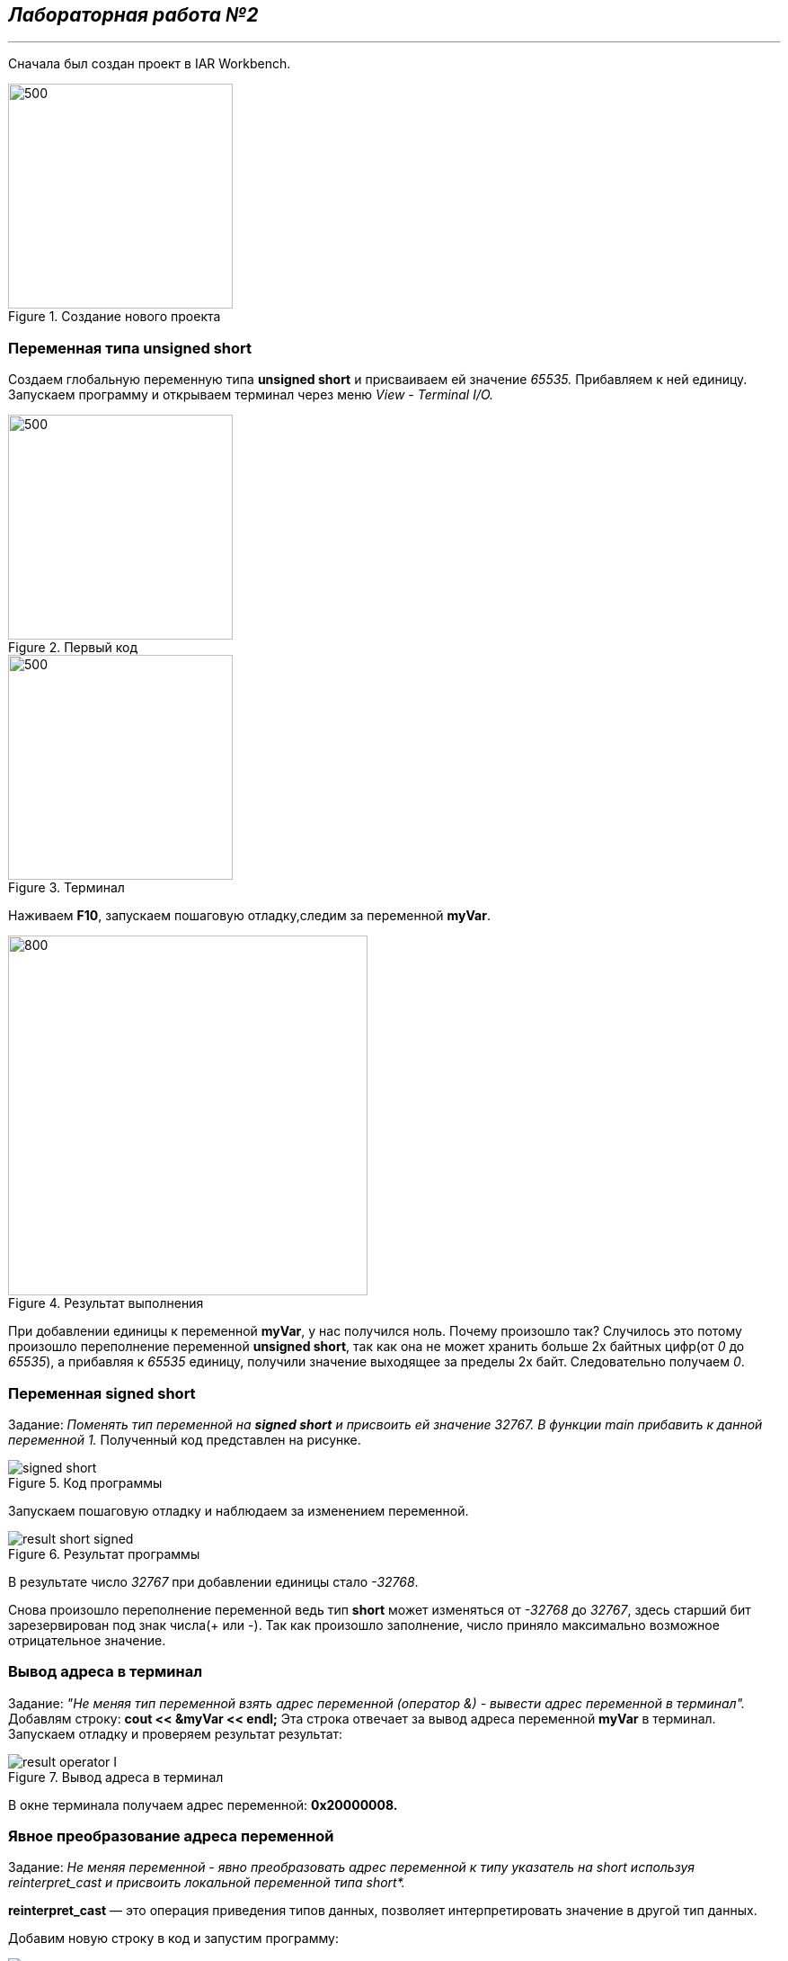 == *_Лабораторная работа №2_*
---

Сначала был создан проект в IAR Workbench.

.Создание нового проекта
image::photo/file.png[500,250]

=== Переменная типа unsigned short

Создаем глобальную переменную типа *unsigned short* и присваиваем ей значение _65535._ Прибавляем к ней единицу.
Запускаем программу и открываем терминал через меню _View - Terminal I/O._

.Первый код
image::photo/perviy cod.png[500,250]

.Терминал
image::photo/terminal.png[500,250]
Наживаем *F10*, запускаем пошаговую отладку,следим за переменной *myVar*.

.Результат выполнения
image::photo/result 1 unsig short.png[800,400]
При добавлении единицы к переменной *myVar*, у нас получился ноль. Почему произошло так?
Случилось это потому произошло переполнение переменной *unsigned short*, так как она не может хранить больше 2х байтных цифр(от _0_ до _65535_), а прибавляя к _65535_ единицу, получили значение выходящее за пределы 2х байт.
Следовательно получаем _0_.

=== Переменная *signed short*
Задание: _Поменять тип переменной на *signed short* и присвоить ей значение 32767. В функции main прибавить к данной переменной 1._
Полученный код представлен на рисунке.

.Код программы
image::photo/signed short.png[]

Запускаем пошаговую отладку и наблюдаем за изменением переменной.

.Результат программы
image::photo/result short signed.png[]

В результате число _32767_ при добавлении единицы стало _-32768_.

Снова произошло переполнение переменной ведь тип *short* может изменяться от _-32768_ до _32767_, здесь старший бит зарезервирован под знак числа(+++ или -). Так как произошло заполнение, число приняло максимально возможное отрицательное значение.

=== Вывод адреса в терминал
Задание: _"Не меняя тип переменной взять адрес переменной (оператор &) - вывести адрес переменной в терминал"._
Добавлям строку: *cout << &myVar << endl;*
Эта строка отвечает за вывод адреса переменной *myVar* в терминал. Запускаем отладку и проверяем результат результат:

.Вывод адреса в терминал
image::photo/result operator I.png[]
В окне терминала получаем адрес переменной: *0х20000008.*

=== Явное преобразование адреса переменной
Задание: _Не меняя переменной - явно преобразовать адрес переменной к типу указатель на short используя reinterpret_cast и присвоить локальной переменной типа short*._

*reinterpret_cast* — это операция приведения типов данных, позволяет интерпретировать значение в другой тип данных.

Добавим новую строку в код и запустим программу:

.Результат программы
image::photo/result yavnoe preobraz adresa.png[]

Выполнив программу можно сделать вывод:
адрес переменной и её указатель, который хранит этот адрес равны, так как *signed short* и *short* являются одним типом короткого целого числа со знаком.

=== Разыменование указателя переменной
Задание: _Разыменовать указатель и вывести в терминал значение лежащее по адресу, указанному в указателе._
По адресу который хранится в указателе установим значение 2. Проверим, вопользовашись окном _Watch_ и окном _Memory_, вписав *ptr* в поле _Expression._ Затем проверим адрес 0x20000000 в окне _Memory_, чтобы узнать результат.

.Промежуточный этап программы
image::photo/razimenov ukazat peremen.png[]

В данный момент по адресу _0x20000000_ хранится значение _32767_ в шестнадцатиричном формате _(32767 = 7fff)._
Закончив программу получаем такой результат:

.Результат программы
image::photo/razimenov ukazat peremen2.png[]
По итогу выполнения программы теперь по адресу _0x20000000_ хранится не значение переменной а его указатель равный _2._

Тперь необходимо произвести явное преобразование указателя к типу  *int,* для этого разыменуем его и выведем значение, которое лежит в адресе указателя.

Код на рисунке:

.ptr преобразуется в int
image::photo/ptr preobraz v int.png[]
По результату работы программы получаем, что число _2_ принадлежит типу *int* и лежит по адресу указателя.

=== Работа с переменными short и unsigned short
Задание: _Заменить тип переменной с unsigned short на short и присвоить ей значение 65535._

.Результат
image::photo/rabota c short i unsigned int.png[]
Получаем, что изменив тип на *short* и присвоив значение _65535_,  получим значение _-1_.
Это произошло птому что, как уже было сказано ранее, тип *short* может иметь максимальное положительное значение = _32767_ и изменяется в пределах от _-32768_ до _32767._
Отсюда получаем _65535=1+32767+32767_ следовательно, при таком значении переменная принимает максимальное значение, переполняется, принимает значение _-32768,_ затем к ней прибавляется ещё _32767,_ поэтому в терминале полчучается значение -1.

Задание: _Не меняя переменную в функции main сделать явное преобразование типа к short и объяснить результат._

Добавляем строку: *cout<<static_cast<short>(myVar)<<endl;*, запускаем программу и проверяем результат:

.Результат программы
image::photo/rabota c short i unsigned int2.png[]
Этот результат получен в свзяи с тем, что производится преобразование к такому же типу данных, которым он являлся до преобразования, поэтому снова получаем значение _-1._
Теперь преобразуем переменную к типу *unsigned short,* изменив строку на *cout<<static_cast<unsigned short>(myVar)<<endl*;

.Результат программы
image::photo/rabota c short i unsigned int3.png[]
Теперь получили значение _65535._ Так как теперь переменная поменяла свой типа на *unsigned short*, а значит  её макимальное значение стало = _65535_, следовательно, теперь она может вместить значение переменной *myVar*, поэтому оно выводится в терминал.
Далее преобразуя переменную к типу *int* получим:



=== Переменная типа float
Задание: _Создать переменную типа float и присвоить ей значение _40'000'000'000f_; Прибавить к этому значению 1.0f, вывести значение в окно Watch и объяснить полученный результат_

.Результат программы
image::photo/float1.png[]
Выполнив программу , получаем следующее: после операции в программе в окнах значение переменной не изменилось, так как типу _float_ не хватает точности, чтобы показать такое значение.
Заменяем _float_ на _double_ и запускаем программу:

.Результат программы после смены типа переменной
image::photo/float2.png[]
После сменны типа переменной значение в окнах стали отличаться, так как у _double_ точность в два раза выше чем у _float_ в окне _watch_ ставло возможным увидеть прибавленную единицу.





